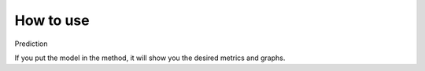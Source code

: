 How to use
======================================

Prediction

If you put the model in the method, it will show you the desired metrics and graphs.
